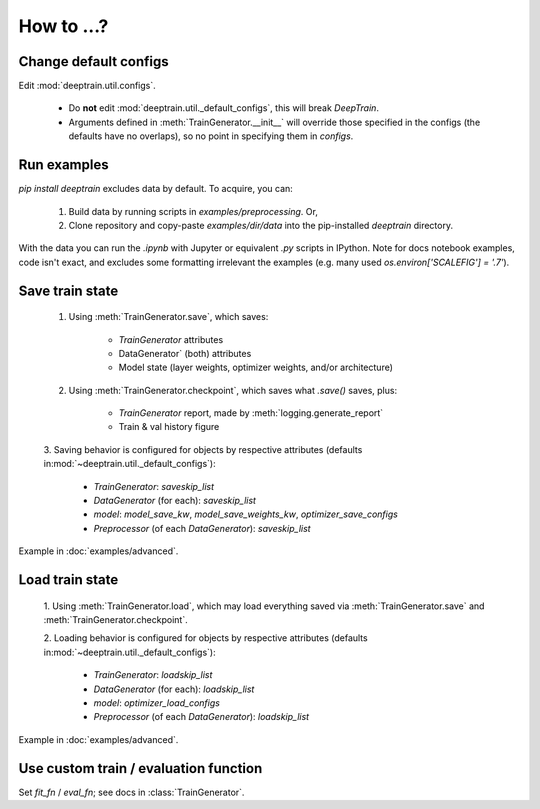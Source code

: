 How to ...?
***********

Change default configs
======================

Edit :mod:`deeptrain.util.configs`. 

    - Do **not** edit :mod:`deeptrain.util._default_configs`, this will break `DeepTrain`.
    - Arguments defined in :meth:`TrainGenerator.__init__` will override those specified in
      the configs (the defaults have no overlaps), so no point in specifying them in `configs`.

Run examples
============

`pip install deeptrain` excludes data by default. To acquire, you can:

    1. Build data by running scripts in `examples/preprocessing`. Or,
    2. Clone repository and copy-paste `examples/dir/data` into the pip-installed `deeptrain` directory.

With the data you can run the `.ipynb` with Jupyter or equivalent `.py` scripts in IPython. Note for docs notebook examples,
code isn't exact, and excludes some formatting irrelevant the examples (e.g. many used `os.environ['SCALEFIG'] = '.7'`).


Save train state
================

    1. Using :meth:`TrainGenerator.save`, which saves:
        
        - `TrainGenerator` attributes
        - DataGenerator` (both) attributes
        - Model state (layer weights, optimizer weights, and/or architecture)

    2. Using :meth:`TrainGenerator.checkpoint`, which saves what `.save()` saves, plus:
        
        - `TrainGenerator` report, made by :meth:`logging.generate_report`
        - Train & val history figure

    3. Saving behavior is configured for objects by respective attributes (defaults in\
    :mod:`~deeptrain.util._default_configs`):

        - `TrainGenerator`: `saveskip_list`
        - `DataGenerator` (for each): `saveskip_list`
        - `model`: `model_save_kw`, `model_save_weights_kw`, `optimizer_save_configs`
        - `Preprocessor` (of each `DataGenerator`): `saveskip_list`	   
	
Example in :doc:`examples/advanced`.


Load train state 
================

    1. Using :meth:`TrainGenerator.load`, which may load everything saved via :meth:`TrainGenerator.save`
    and :meth:`TrainGenerator.checkpoint`. 
	
    2. Loading behavior is configured for objects by respective attributes (defaults in\
    :mod:`~deeptrain.util._default_configs`):
    
        - `TrainGenerator`: `loadskip_list`
        - `DataGenerator` (for each): `loadskip_list`
        - `model`: `optimizer_load_configs`
        - `Preprocessor` (of each `DataGenerator`): `loadskip_list`

Example in :doc:`examples/advanced`.

		
Use custom train / evaluation function
======================================

Set `fit_fn` / `eval_fn`; see docs in :class:`TrainGenerator`.

